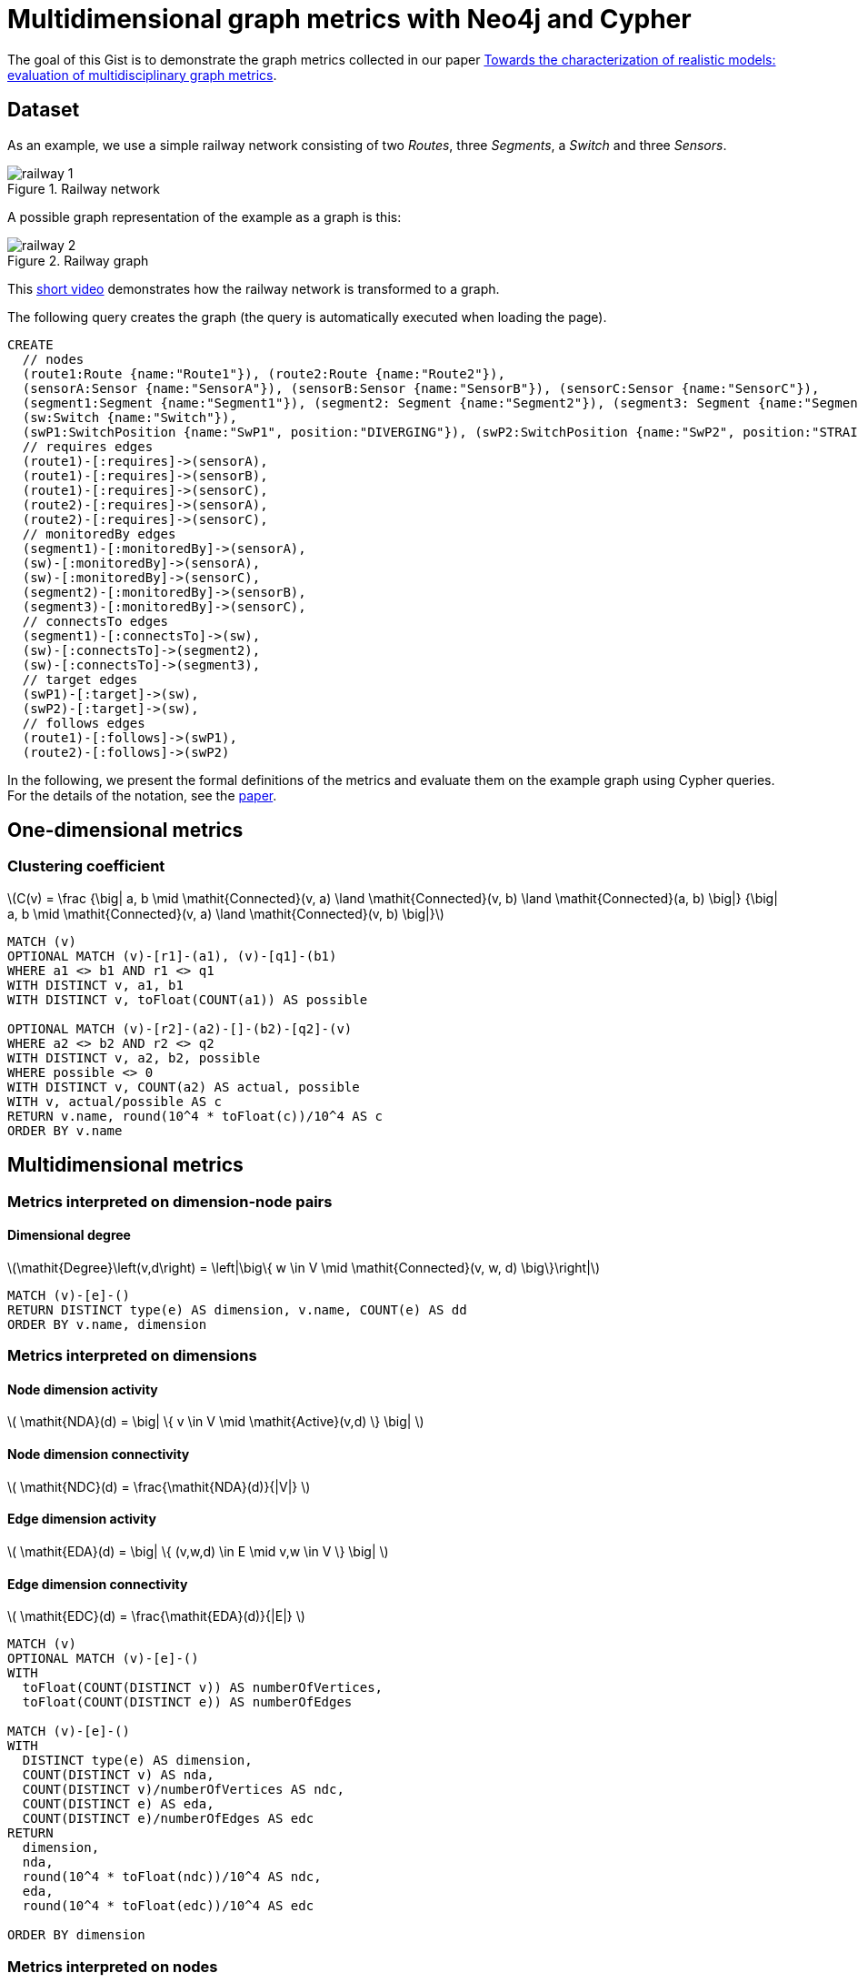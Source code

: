 = Multidimensional graph metrics with Neo4j and Cypher

:toc:

:neo4j-version: 3.0.6
:author: Gabor Szarnyas
:twitter: @szarnyasg

The goal of this Gist is to demonstrate the graph metrics collected in our paper http://dl.acm.org/citation.cfm?id=2976786[Towards the characterization of realistic models: evaluation of multidisciplinary graph metrics].

== Dataset

As an example, we use a simple railway network consisting of two _Routes_, three _Segments_, a _Switch_ and three _Sensors_.

image::https://raw.githubusercontent.com/szarnyasg/neo4j-metrics/master/gfx/railway-1.png[title="Railway network"]

A possible graph representation of the example as a graph is this:

image::https://raw.githubusercontent.com/szarnyasg/neo4j-metrics/master/gfx/railway-2.png[title="Railway graph"]

This https://youtu.be/95WeVRh7SmM[short video] demonstrates how the railway network is transformed to a graph.

The following query creates the graph (the query is automatically executed when loading the page).

//hide
[source,cypher]
----
CREATE
  // nodes
  (route1:Route {name:"Route1"}), (route2:Route {name:"Route2"}),
  (sensorA:Sensor {name:"SensorA"}), (sensorB:Sensor {name:"SensorB"}), (sensorC:Sensor {name:"SensorC"}),
  (segment1:Segment {name:"Segment1"}), (segment2: Segment {name:"Segment2"}), (segment3: Segment {name:"Segment3"}),
  (sw:Switch {name:"Switch"}),
  (swP1:SwitchPosition {name:"SwP1", position:"DIVERGING"}), (swP2:SwitchPosition {name:"SwP2", position:"STRAIGHT"}),
  // requires edges
  (route1)-[:requires]->(sensorA),
  (route1)-[:requires]->(sensorB),
  (route1)-[:requires]->(sensorC),
  (route2)-[:requires]->(sensorA),
  (route2)-[:requires]->(sensorC),
  // monitoredBy edges
  (segment1)-[:monitoredBy]->(sensorA),
  (sw)-[:monitoredBy]->(sensorA),
  (sw)-[:monitoredBy]->(sensorC),
  (segment2)-[:monitoredBy]->(sensorB),
  (segment3)-[:monitoredBy]->(sensorC),
  // connectsTo edges
  (segment1)-[:connectsTo]->(sw),
  (sw)-[:connectsTo]->(segment2),
  (sw)-[:connectsTo]->(segment3),
  // target edges
  (swP1)-[:target]->(sw),
  (swP2)-[:target]->(sw),
  // follows edges
  (route1)-[:follows]->(swP1),
  (route2)-[:follows]->(swP2)
----

//graph

In the following, we present the formal definitions of the metrics and evaluate them on the example graph using Cypher queries. For the details of the notation, see the http://dl.acm.org/citation.cfm?id=2976786[paper].

== One-dimensional metrics

=== Clustering coefficient

++++
\(C(v) = \frac
  {\big| a, b \mid \mathit{Connected}(v, a) \land \mathit{Connected}(v, b) \land \mathit{Connected}(a, b) \big|}
  {\big| a, b \mid \mathit{Connected}(v, a) \land \mathit{Connected}(v, b) \big|}\)
++++

//hide
[source,cypher]
----
MATCH (v)
OPTIONAL MATCH (v)-[r1]-(a1), (v)-[q1]-(b1)
WHERE a1 <> b1 AND r1 <> q1
WITH DISTINCT v, a1, b1
WITH DISTINCT v, toFloat(COUNT(a1)) AS possible

OPTIONAL MATCH (v)-[r2]-(a2)-[]-(b2)-[q2]-(v)
WHERE a2 <> b2 AND r2 <> q2
WITH DISTINCT v, a2, b2, possible
WHERE possible <> 0
WITH DISTINCT v, COUNT(a2) AS actual, possible
WITH v, actual/possible AS c
RETURN v.name, round(10^4 * toFloat(c))/10^4 AS c
ORDER BY v.name
----

//table

== Multidimensional metrics

=== Metrics interpreted on dimension-node pairs

==== Dimensional degree

++++
\(\mathit{Degree}\left(v,d\right) =
	\left|\big\{
	w \in V \mid
	\mathit{Connected}(v, w, d)
	\big\}\right|\)
++++

//hide
[source,cypher]
----
MATCH (v)-[e]-()
RETURN DISTINCT type(e) AS dimension, v.name, COUNT(e) AS dd
ORDER BY v.name, dimension
----

//table

=== Metrics interpreted on dimensions

==== Node dimension activity

++++
\( \mathit{NDA}(d) = \big| \{ v \in V \mid \mathit{Active}(v,d) \} \big| \)
++++

==== Node dimension connectivity

++++
\( \mathit{NDC}(d) = \frac{\mathit{NDA}(d)}{|V|} \)
++++

==== Edge dimension activity

++++
\( \mathit{EDA}(d) = \big| \{ (v,w,d) \in E \mid v,w \in V \} \big| \)
++++

==== Edge dimension connectivity

++++
\( \mathit{EDC}(d) = \frac{\mathit{EDA}(d)}{|E|} \)
++++

//hide
[source,cypher]
----
MATCH (v)
OPTIONAL MATCH (v)-[e]-()
WITH
  toFloat(COUNT(DISTINCT v)) AS numberOfVertices,
  toFloat(COUNT(DISTINCT e)) AS numberOfEdges

MATCH (v)-[e]-()
WITH
  DISTINCT type(e) AS dimension,
  COUNT(DISTINCT v) AS nda,
  COUNT(DISTINCT v)/numberOfVertices AS ndc,
  COUNT(DISTINCT e) AS eda,
  COUNT(DISTINCT e)/numberOfEdges AS edc
RETURN
  dimension,
  nda,
  round(10^4 * toFloat(ndc))/10^4 AS ndc,
  eda,
  round(10^4 * toFloat(edc))/10^4 AS edc

ORDER BY dimension
----

//table

=== Metrics interpreted on nodes

==== Node activity

++++
\( \mathit{NA}(v) = \big| \{ d \in D \mid \mathit{Active}(v, d) \} \big| \)
++++

//hide
[source,cypher]
----
MATCH (v)-[e]-()
RETURN v.name, COUNT(DISTINCT type(e)) AS na
ORDER BY v.name
----

//table

==== Multiplex participation coefficient

++++
\( \mathit{MPC}(v) = \frac{|D|}{|D| - 1} \left[ 1 - \sum\limits_{d\in D}^{}{\left(\frac{\mathit{Degree}(v,d)}{\mathit{Degree}(v,D)}\right)^2} \right] \)
++++

//hide
[source,cypher]
----
MATCH (v)-[e]-()
WITH
  toFloat(COUNT(e)) AS degreeTotal,
  toFloat(COUNT(DISTINCT type(e))) AS numberOfDimensions

MATCH (v)-[e]-()
WITH v, type(e) AS dimension, COUNT(e) AS dimensionalDegree, degreeTotal, numberOfDimensions
WITH v, COLLECT(dimensionalDegree) AS dimensionalDegrees, toFloat(SUM(dimensionalDegree)) AS vertexDegreeTotal, degreeTotal, numberOfDimensions
WITH
  v,
  numberOfDimensions / (numberOfDimensions-1) *
  (1 - REDUCE(deg = 0.0, x in dimensionalDegrees | deg + (x/vertexDegreeTotal)^2)) AS mpc
RETURN v.name, round(10^4 * toFloat(mpc))/10^4 AS mpc

ORDER BY v.name
----

//table

===== Dimensional clustering coefficients

DC1 variant

++++
\( \mathit{DC}_1(v) = \frac
{\big| a, b \mid \mathit{Connected}(v, a, d_1) \land \mathit{Connected}(v, b, d_1) \land \mathit{Connected}(a, b, d_2) \land d_1 \neq d_2 \big|}
{\big| a, b \mid \mathit{Connected}(v, a, d_1) \land \mathit{Connected}(v, b, d_1) \big|} \)
++++

//hide
[source,cypher]
----
MATCH (v)
OPTIONAL MATCH (v)-[r1]-(a1), (v)-[q1]-(b1)
WHERE a1 <> b1 AND type(r1) = type(q1)
WITH DISTINCT v, a1, b1
WITH DISTINCT v, toFloat(COUNT(a1)) AS possible
WHERE possible <> 0

OPTIONAL MATCH (v)-[r2]-(a2)-[s2]-(b2)-[q2]-(v)
WHERE a2 <> b2 AND type(r2) = type(q2) AND type(r2) <> type(s2)
WITH DISTINCT v, a2, b2, possible
WITH DISTINCT v, COUNT(a2) AS actual, possible
WITH v, actual/possible AS dc1
RETURN v.name, round(10^4 * toFloat(dc1))/10^4 AS dc1
ORDER BY v.name
----

//table

DC2 variant

++++
\( \mathit{DC}_2(v) = \frac
{\big| a, b \mid \mathit{Connected}(v, a, d_1) \land \mathit{Connected}(v, b, d_2) \land \mathit{Connected}(a, b, d_3) \land d_1 \neq d_2 \land d_2 \neq d_3 \land d_1 \neq d_3 \big|}
{\big| a, b \mid \mathit{Connected}(v, a, d_1) \land \mathit{Connected}(v, b, d_2) \land d_1 \neq d_2 \big|)} \)
++++

==== Metrics interpreted on dimension pairs

The _node activity_ binary vector for each node _v_ is defined as:

++++
\( a_v = \left\{ a_v^{[1]},a_v^{[2]}, \dots, a_v^{[|D|]} \right\},
\text{where } a_v^{[d]} =
\begin{cases}
1, & \text{if } \mathit{Active}(v,d),\\
0, & \text{otherwise}
\end{cases} \)
++++

Using this vector, the *pairwise multiplexity* metric is:

++++
\( Q(d_1, d_2) = \frac{1}{|V|} \sum_{v \in V} {a_v^{[d_1]} a_v^{[d_2]}} \)
++++

//hide
[source,cypher]
----
MATCH (v)
WITH toFloat(COUNT(DISTINCT v)) AS numberOfVertices
MATCH (v)-[e]-()
WITH DISTINCT numberOfVertices,  type(e) AS d1
MATCH (v)-[e]-()
WITH DISTINCT numberOfVertices, d1, type(e) AS d2
OPTIONAL MATCH ()-[e1]-(v)-[e2]-()
WHERE type(e1) = d1 AND type(e2) = d2
WITH DISTINCT numberOfVertices, d1, d2, v
WITH DISTINCT d1, d2, COUNT(v)/numberOfVertices AS pairwise_multiplexity
RETURN d1, d2, round(10^4 * toFloat(pairwise_multiplexity))/10^4 AS pairwise_multiplexity
ORDER BY d1, d2
----

//table